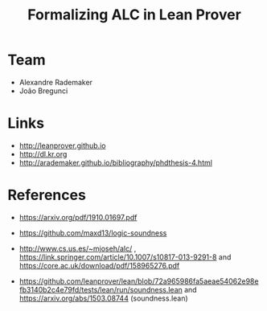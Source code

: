 #+Title: Formalizing ALC in Lean Prover

* Team

- Alexandre Rademaker
- João Bregunci

* Links

- [[http://leanprover.github.io]]
- [[http://dl.kr.org]]
- http://arademaker.github.io/bibliography/phdthesis-4.html

* References

- https://arxiv.org/pdf/1910.01697.pdf
- https://github.com/maxd13/logic-soundness

- http://www.cs.us.es/~mjoseh/alc/ ,
  https://link.springer.com/article/10.1007/s10817-013-9291-8 and
  https://core.ac.uk/download/pdf/158965276.pdf

- https://github.com/leanprover/lean/blob/72a965986fa5aeae54062e98efb3140b2c4e79fd/tests/lean/run/soundness.lean
  and https://arxiv.org/abs/1503.08744 (soundness.lean)

